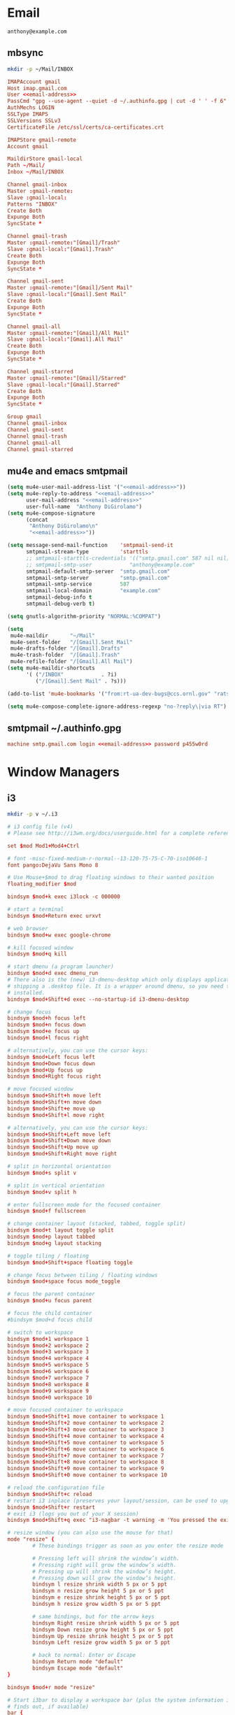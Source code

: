 * Email
 #+BEGIN_SRC fundamental :noweb-ref email-address
   anthony@example.com
 #+END_SRC

** mbsync
   #+BEGIN_SRC sh :results silent
     mkdir -p ~/Mail/INBOX
   #+END_SRC

   #+BEGIN_SRC conf :tangle ~/.mbsyncrc :noweb yes
     IMAPAccount gmail
     Host imap.gmail.com
     User <<email-address>>
     PassCmd "gpg --use-agent --quiet -d ~/.authinfo.gpg | cut -d ' ' -f 6"
     AuthMechs LOGIN
     SSLType IMAPS
     SSLVersions SSLv3
     CertificateFile /etc/ssl/certs/ca-certificates.crt

     IMAPStore gmail-remote
     Account gmail

     MaildirStore gmail-local
     Path ~/Mail/
     Inbox ~/Mail/INBOX

     Channel gmail-inbox
     Master :gmail-remote:
     Slave :gmail-local:
     Patterns "INBOX"
     Create Both
     Expunge Both
     SyncState *

     Channel gmail-trash
     Master :gmail-remote:"[Gmail]/Trash"
     Slave :gmail-local:"[Gmail].Trash"
     Create Both
     Expunge Both
     SyncState *

     Channel gmail-sent
     Master :gmail-remote:"[Gmail]/Sent Mail"
     Slave :gmail-local:"[Gmail].Sent Mail"
     Create Both
     Expunge Both
     SyncState *

     Channel gmail-all
     Master :gmail-remote:"[Gmail]/All Mail"
     Slave :gmail-local:"[Gmail].All Mail"
     Create Both
     Expunge Both
     SyncState *

     Channel gmail-starred
     Master :gmail-remote:"[Gmail]/Starred"
     Slave :gmail-local:"[Gmail].Starred"
     Create Both
     Expunge Both
     SyncState *

     Group gmail
     Channel gmail-inbox
     Channel gmail-sent
     Channel gmail-trash
     Channel gmail-all
     Channel gmail-starred
   #+END_SRC

** mu4e and emacs smtpmail
   #+BEGIN_SRC emacs-lisp :tangle ~/.emacs.d/email-settings.el :noweb yes
     (setq mu4e-user-mail-address-list '("<<email-address>>"))
     (setq mu4e-reply-to-address "<<email-address>>"
           user-mail-address "<<email-address>>"
           user-full-name  "Anthony DiGirolamo")
     (setq mu4e-compose-signature
           (concat
            "Anthony DiGirolamo\n"
            "<<email-address>>"))

     (setq message-send-mail-function    'smtpmail-send-it
           smtpmail-stream-type          'starttls
           ;; smtpmail-starttls-credentials '(("smtp.gmail.com" 587 nil nil))
           ;; smtpmail-smtp-user            "anthony@example.com"
           smtpmail-default-smtp-server  "smtp.gmail.com"
           smtpmail-smtp-server          "smtp.gmail.com"
           smtpmail-smtp-service         587
           smtpmail-local-domain         "example.com"
           smtpmail-debug-info t
           smtpmail-debug-verb t)

     (setq gnutls-algorithm-priority "NORMAL:%COMPAT")

     (setq
      mu4e-maildir       "~/Mail"
      mu4e-sent-folder   "/[Gmail].Sent Mail"
      mu4e-drafts-folder "/[Gmail].Drafts"
      mu4e-trash-folder  "/[Gmail].Trash"
      mu4e-refile-folder "/[Gmail].All Mail")
     (setq mu4e-maildir-shortcuts
           '( ("/INBOX"            . ?i)
              ("/[Gmail].Sent Mail" . ?s)))

     (add-to-list 'mu4e-bookmarks '("from:rt-ua-dev-bugs@ccs.ornl.gov" "rats ua-dev-bugs" ?r))

     (setq mu4e-compose-complete-ignore-address-regexp "no-?reply\|via RT")
   #+END_SRC

** smtpmail ~/.authinfo.gpg
   #+BEGIN_SRC conf :tangle no :noweb yes
     machine smtp.gmail.com login <<email-address>> password p455w0rd
   #+END_SRC

* Window Managers
** i3
   #+BEGIN_SRC sh :results silent
     mkdir -p v ~/.i3
   #+END_SRC

   #+BEGIN_SRC conf :tangle ~/.i3/config
     # i3 config file (v4)
     # Please see http://i3wm.org/docs/userguide.html for a complete reference!

     set $mod Mod1+Mod4+Ctrl

     # font -misc-fixed-medium-r-normal--13-120-75-75-C-70-iso10646-1
     font pango:DejaVu Sans Mono 8

     # Use Mouse+$mod to drag floating windows to their wanted position
     floating_modifier $mod

     bindsym $mod+k exec i3lock -c 000000

     # start a terminal
     bindsym $mod+Return exec urxvt

     # web browser
     bindsym $mod+w exec google-chrome

     # kill focused window
     bindsym $mod+q kill

     # start dmenu (a program launcher)
     bindsym $mod+d exec dmenu_run
     # There also is the (new) i3-dmenu-desktop which only displays applications
     # shipping a .desktop file. It is a wrapper around dmenu, so you need that
     # installed.
     bindsym $mod+Shift+d exec --no-startup-id i3-dmenu-desktop

     # change focus
     bindsym $mod+h focus left
     bindsym $mod+n focus down
     bindsym $mod+e focus up
     bindsym $mod+l focus right

     # alternatively, you can use the cursor keys:
     bindsym $mod+Left focus left
     bindsym $mod+Down focus down
     bindsym $mod+Up focus up
     bindsym $mod+Right focus right

     # move focused window
     bindsym $mod+Shift+h move left
     bindsym $mod+Shift+n move down
     bindsym $mod+Shift+e move up
     bindsym $mod+Shift+l move right

     # alternatively, you can use the cursor keys:
     bindsym $mod+Shift+Left move left
     bindsym $mod+Shift+Down move down
     bindsym $mod+Shift+Up move up
     bindsym $mod+Shift+Right move right

     # split in horizontal orientation
     bindsym $mod+s split v

     # split in vertical orientation
     bindsym $mod+v split h

     # enter fullscreen mode for the focused container
     bindsym $mod+f fullscreen

     # change container layout (stacked, tabbed, toggle split)
     bindsym $mod+t layout toggle split
     bindsym $mod+p layout tabbed
     bindsym $mod+g layout stacking

     # toggle tiling / floating
     bindsym $mod+Shift+space floating toggle

     # change focus between tiling / floating windows
     bindsym $mod+space focus mode_toggle

     # focus the parent container
     bindsym $mod+u focus parent

     # focus the child container
     #bindsym $mod+d focus child

     # switch to workspace
     bindsym $mod+1 workspace 1
     bindsym $mod+2 workspace 2
     bindsym $mod+3 workspace 3
     bindsym $mod+4 workspace 4
     bindsym $mod+5 workspace 5
     bindsym $mod+6 workspace 6
     bindsym $mod+7 workspace 7
     bindsym $mod+8 workspace 8
     bindsym $mod+9 workspace 9
     bindsym $mod+0 workspace 10

     # move focused container to workspace
     bindsym $mod+Shift+1 move container to workspace 1
     bindsym $mod+Shift+2 move container to workspace 2
     bindsym $mod+Shift+3 move container to workspace 3
     bindsym $mod+Shift+4 move container to workspace 4
     bindsym $mod+Shift+5 move container to workspace 5
     bindsym $mod+Shift+6 move container to workspace 6
     bindsym $mod+Shift+7 move container to workspace 7
     bindsym $mod+Shift+8 move container to workspace 8
     bindsym $mod+Shift+9 move container to workspace 9
     bindsym $mod+Shift+0 move container to workspace 10

     # reload the configuration file
     bindsym $mod+Shift+c reload
     # restart i3 inplace (preserves your layout/session, can be used to upgrade i3)
     bindsym $mod+Shift+r restart
     # exit i3 (logs you out of your X session)
     bindsym $mod+Shift+q exec "i3-nagbar -t warning -m 'You pressed the exit shortcut. Do you really want to exit i3? This will end your X session.' -b 'Yes, exit i3' 'i3-msg exit'"

     # resize window (you can also use the mouse for that)
     mode "resize" {
             # These bindings trigger as soon as you enter the resize mode

             # Pressing left will shrink the window’s width.
             # Pressing right will grow the window’s width.
             # Pressing up will shrink the window’s height.
             # Pressing down will grow the window’s height.
             bindsym l resize shrink width 5 px or 5 ppt
             bindsym n resize grow height 5 px or 5 ppt
             bindsym e resize shrink height 5 px or 5 ppt
             bindsym h resize grow width 5 px or 5 ppt

             # same bindings, but for the arrow keys
             bindsym Right resize shrink width 5 px or 5 ppt
             bindsym Down resize grow height 5 px or 5 ppt
             bindsym Up resize shrink height 5 px or 5 ppt
             bindsym Left resize grow width 5 px or 5 ppt

             # back to normal: Enter or Escape
             bindsym Return mode "default"
             bindsym Escape mode "default"
     }

     bindsym $mod+r mode "resize"

     # Start i3bar to display a workspace bar (plus the system information i3status
     # finds out, if available)
     bar {
             status_command i3status
     }

     # class                 border  backgr. text    indicator child_border
     client.focused          #2196f3 #2196f3 #ffffff #9575cd   #aa00ff
     client.focused_inactive #3f51b5 #3f51b5 #ffffff #484e50   #5f676a
     client.unfocused        #424242 #424242 #ECEFF1 #292d2e   #222222
     client.urgent           #2f343a #900000 #ffffff #900000   #900000
     # client.placeholder      #000000 #0c0c0c #ffffff #000000   #0c0c0c
     client.background       #37474F

     exec cinnamon-settings-daemon
     exec nm-applet
     exec blueman-applet
   #+END_SRC
